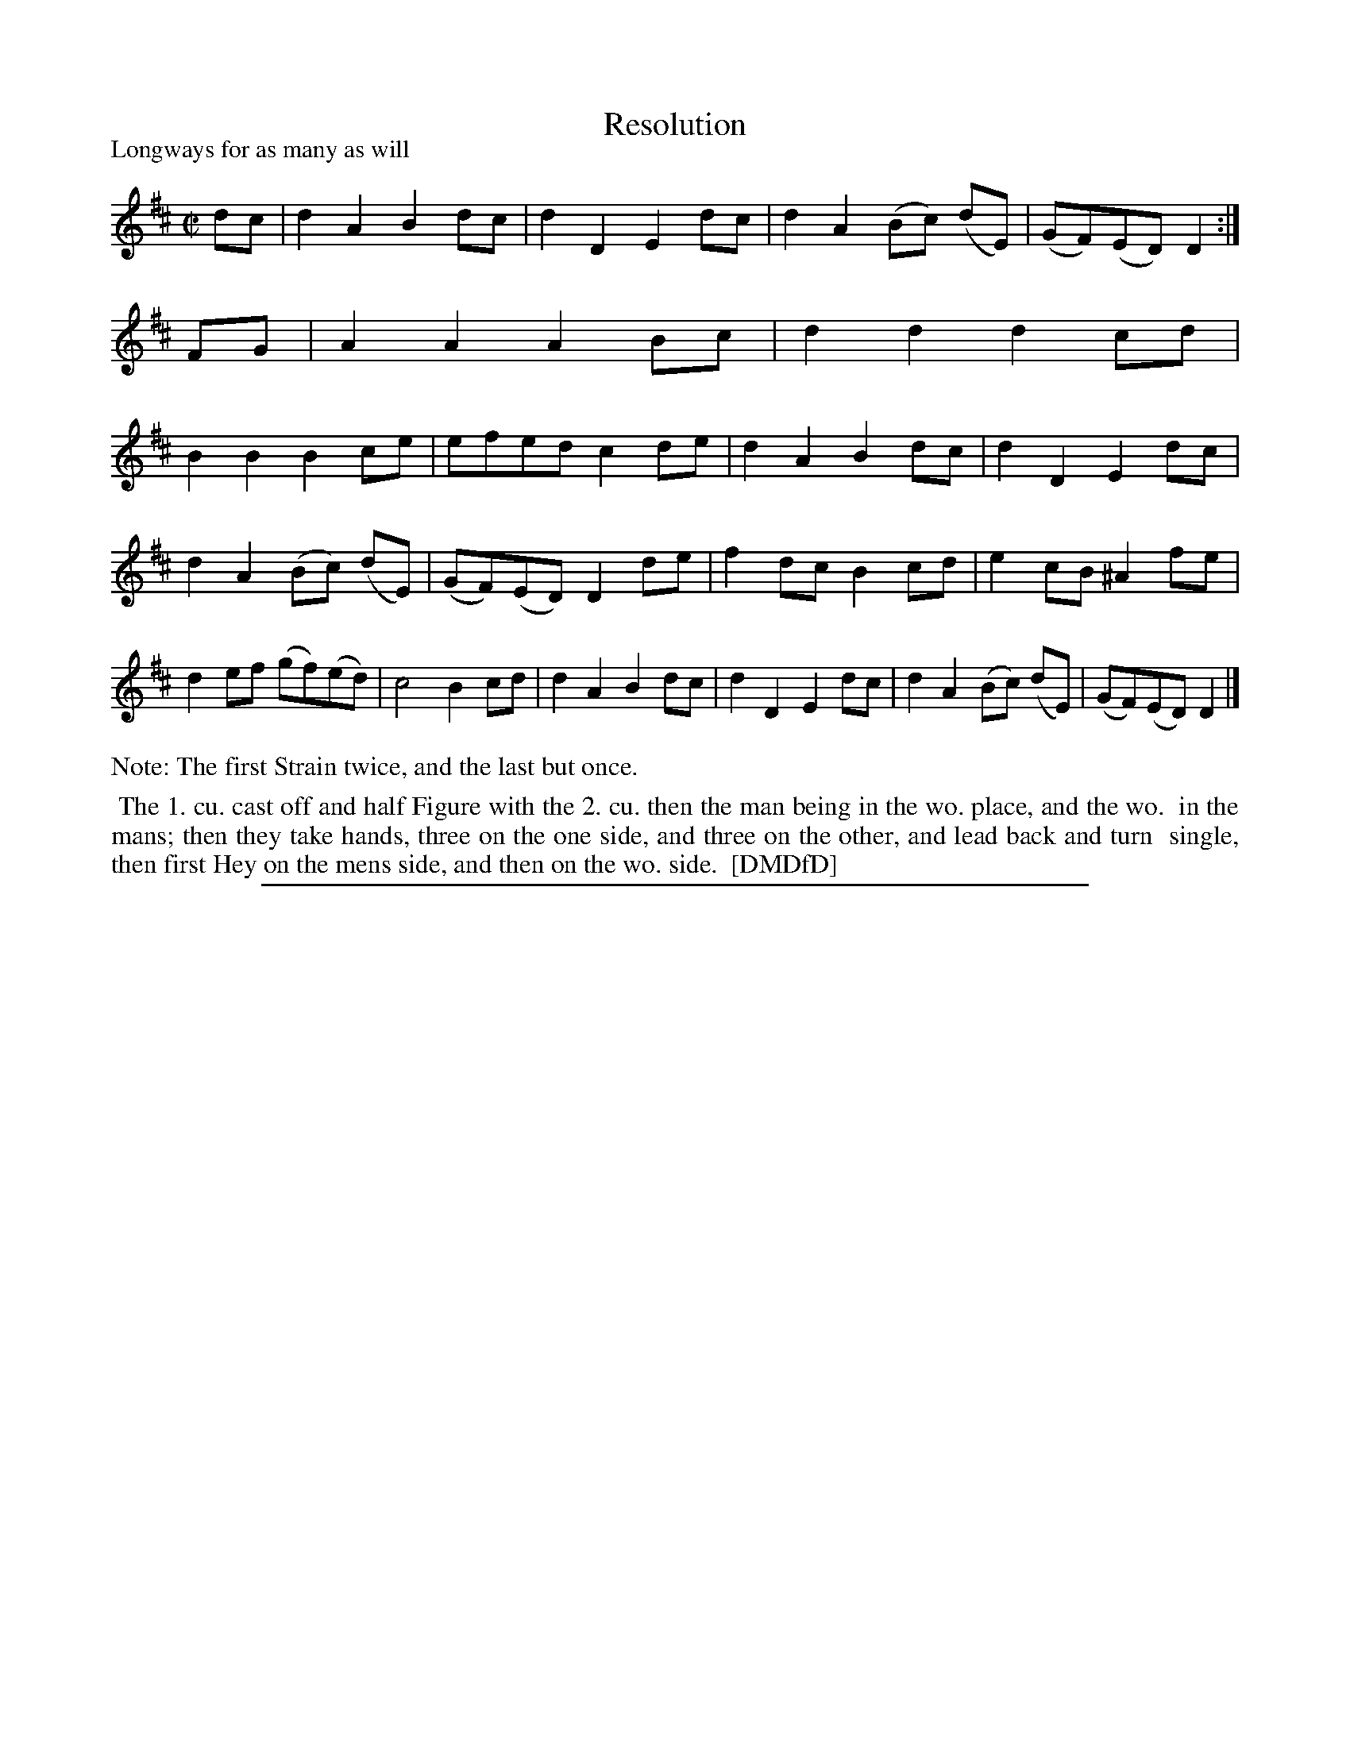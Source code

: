 X: 1
T: Resolution
%: Quakers Grace
P: Longways for as many as will
%R: reel
B: "The Dancing-Master: Containing Directions and Tunes for Dancing" printed by W. Pearson for John Walsh, London ca. 1709
S: 7: DMDfD http://digital.nls.uk/special-collections-of-printed-music/pageturner.cfm?id=89751228 p.344
Z: 2013 John Chambers <jc:trillian.mit.edu>
N: Repeats added to satisfy the dance instructions.
M: C|
L: 1/8
K: D
% - - - - - - - - - - - - - - - - - - - - - - - - -
dc |\
d2A2 B2dc | d2D2 E2dc | d2A2 (Bc) (dE) | (GF)(ED) D2 :| FG |\
A2A2 A2Bc | d2d2 d2cd | B2B2 B2ce | efed c2de |\
d2A2 B2dc | d2D2 E2dc |
d2A2 (Bc) (dE) | (GF)(ED) D2de |\
f2dc B2cd | e2cB ^A2fe | d2ef (gf)(ed) | c4 B2cd |\
d2A2 B2dc | d2D2 E2dc | d2A2 (Bc) (dE) | (GF)(ED) D2 |]
% - - - - - - - - - - - - - - - - - - - - - - - - -
%%text Note: The first Strain twice, and the last but once.
%%begintext align
%% The 1. cu. cast off and half Figure with the 2. cu. then the man being in the wo. place, and the wo.
%% in the mans; then they take hands, three on the one side, and three on the other, and lead back and turn
%% single, then first Hey on the mens side, and then on the wo. side.
%% [DMDfD]
%%endtext
%%sep 1 8 500
